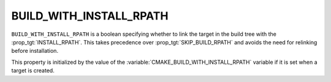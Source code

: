 BUILD_WITH_INSTALL_RPATH
------------------------

``BUILD_WITH_INSTALL_RPATH`` is a boolean specifying whether to link the target
in the build tree with the :prop_tgt:`INSTALL_RPATH`.  This takes precedence
over :prop_tgt:`SKIP_BUILD_RPATH` and avoids the need for relinking before
installation.

This property is initialized by the value of the
:variable:`CMAKE_BUILD_WITH_INSTALL_RPATH` variable if it is set when a target
is created.

